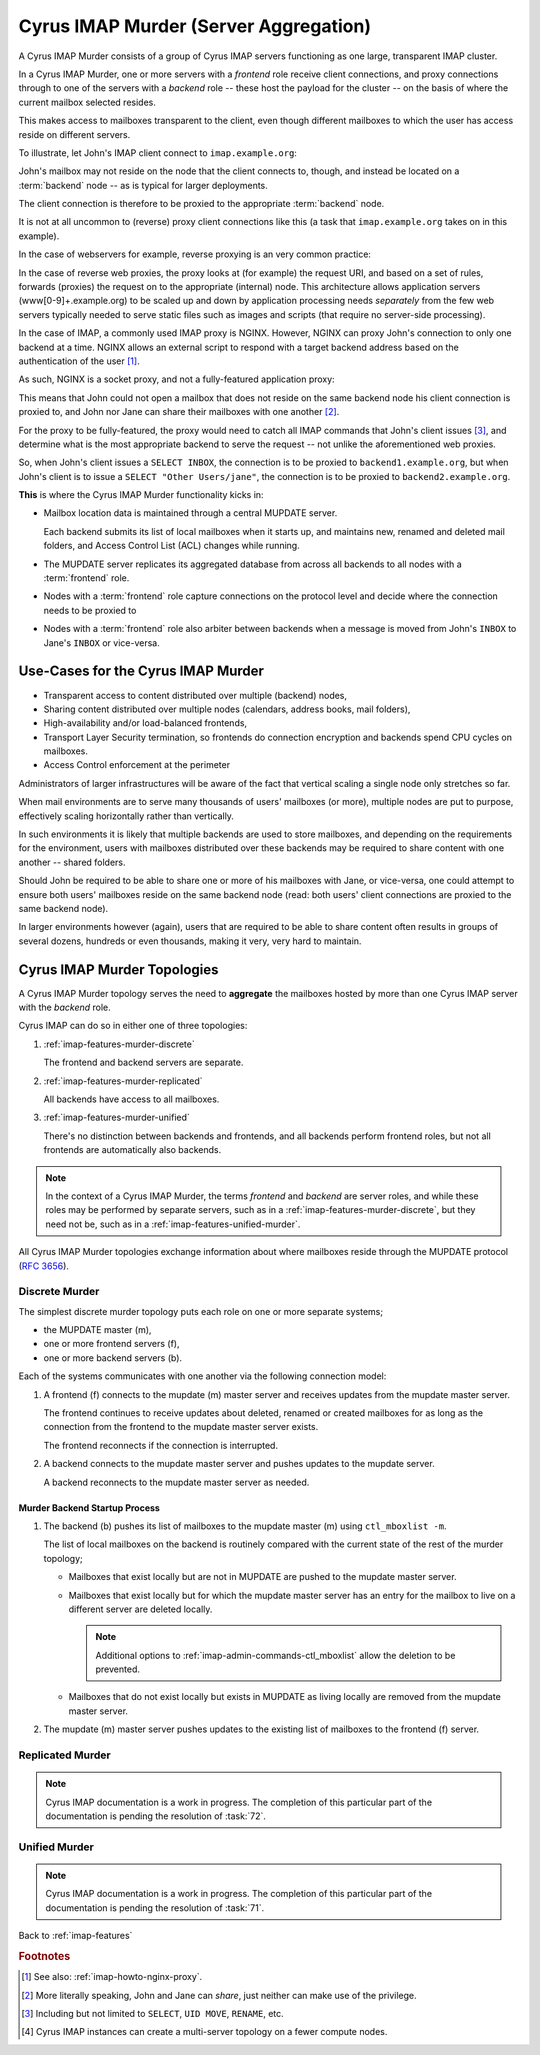 .. _imap-features-murder:

======================================
Cyrus IMAP Murder (Server Aggregation)
======================================

A Cyrus IMAP Murder consists of a group of Cyrus IMAP servers
functioning as one large, transparent IMAP cluster.

In a Cyrus IMAP Murder, one or more servers with a *frontend* role
receive client connections, and proxy connections through to one of the
servers with a *backend* role -- these host the payload for the cluster
-- on the basis of where the current mailbox selected resides.

This makes access to mailboxes transparent to the client, even though
different mailboxes to which the user has access reside on different
servers.

To illustrate, let John's IMAP client connect to ``imap.example.org``:

.. graphviz::

    digraph john {
            rankdir = LR;
            splines = true;
            overlab = prism;

            edge [color=gray50, fontname=Calibri, fontsize=11];
            node [shape=record, fontname=Calibri, fontsize=11];

            "Desktop Client" -> "imap.example.org" [label="Client Connection"];
        }

John's mailbox may not reside on the node that the client connects to,
though, and instead be located on a :term:`backend` node -- as is
typical for larger deployments.

The client connection is therefore to be proxied to the appropriate
:term:`backend` node.

.. graphviz::

    digraph john {
            rankdir = LR;
            splines = true;
            overlab = prism;

            edge [color=gray50, fontname=Calibri, fontsize=11];
            node [shape=record, fontname=Calibri, fontsize=11];

            "Desktop Client" -> "imap.example.org" [label="Client Connection"];
            "imap.example.org" -> "backend1.example.org" [label="Proxied Connection"];
        }

It is not at all uncommon to (reverse) proxy client connections like
this (a task that ``imap.example.org`` takes on in this example).

In the case of webservers for example, reverse proxying is an very
common practice:

.. graphviz::

    digraph www {
            rankdir = LR;
            splines = true;
            overlab = prism;

            edge [color=gray50, fontname=Calibri, fontsize=11];
            node [shape=record, fontname=Calibri, fontsize=11];

            "Desktop Browser" -> "http://www.example.org/" [label="Client Connection"];

            "http://www.example.org/" -> "assets1.example.org" [label="Static Content"];
            "http://www.example.org/" -> "www1.example.org" [label="Dynamic Content"];
        }

In the case of reverse web proxies, the proxy looks at (for example)
the request URI, and based on a set of rules, forwards (proxies) the
request on to the appropriate (internal) node. This architecture allows
application servers (www[0-9]+.example.org) to be scaled up and down by
application processing needs *separately* from the few web servers
typically needed to serve static files such as images and scripts (that
require no server-side processing).

In the case of IMAP, a commonly used IMAP proxy is NGINX. However,
NGINX can proxy John's connection to only one backend at a time. NGINX
allows an external script to respond with a target backend address
based on the authentication of the user [#]_.

As such, NGINX is a socket proxy, and not a fully-featured
application proxy:

.. graphviz::

    digraph joe {
            rankdir = LR;
            splines = true;
            overlab = prism;

            edge [color=gray50, fontname=Calibri, fontsize=11];
            node [shape=record, fontname=Calibri, fontsize=11];

            "imap.example.org" [label="imap.example.org\n(NGINX)"];
            "backend1.example.org" [label="backend1.example.org\n(user/john)"];
            "backend2.example.org" [label="backend2.example.org\n(user/jane)"];
            "Desktop Client" -> "imap.example.org" [label="Client Connection"];
            "imap.example.org" -> "backend1.example.org" [label="Proxied Connection",color="green"];
            "imap.example.org" -> "backend2.example.org" [label="Not Available",color="red"];
        }

This means that John could not open a mailbox that does not reside on
the same backend node his client connection is proxied to, and John nor
Jane can share their mailboxes with one another [#]_.

For the proxy to be fully-featured, the proxy would need to catch all
IMAP commands that John's client issues [#]_, and determine what is the
most appropriate backend to serve the request -- not unlike the
aforementioned web proxies.

So, when John's client issues a ``SELECT INBOX``, the connection is to
be proxied to ``backend1.example.org``, but when John's client is to
issue a ``SELECT "Other Users/jane"``, the connection is to be proxied
to ``backend2.example.org``.

**This** is where the Cyrus IMAP Murder functionality kicks in:

*   Mailbox location data is maintained through a central MUPDATE
    server.

    Each backend submits its list of local mailboxes when it starts up,
    and maintains new, renamed and deleted mail folders, and Access
    Control List (ACL) changes while running.

*   The MUPDATE server replicates its aggregated database from across
    all backends to all nodes with a :term:`frontend` role.

*   Nodes with a :term:`frontend` role capture connections on the
    protocol level and decide where the connection needs to be proxied
    to

*   Nodes with a :term:`frontend` role also arbiter between backends
    when a message is moved from John's ``INBOX`` to Jane's ``INBOX`` or
    vice-versa.

Use-Cases for the Cyrus IMAP Murder
===================================

*   Transparent access to content distributed over multiple (backend)
    nodes,

*   Sharing content distributed over multiple nodes (calendars, address
    books, mail folders),

*   High-availability and/or load-balanced frontends,

*   Transport Layer Security termination, so frontends do connection
    encryption and backends spend CPU cycles on mailboxes.

*   Access Control enforcement at the perimeter

Administrators of larger infrastructures will be aware of the fact that
vertical scaling a single node only stretches so far.

When mail environments are to serve many thousands of users' mailboxes
(or more), multiple nodes are put to purpose, effectively scaling
horizontally rather than vertically.

In such environments it is likely that multiple backends are used to
store mailboxes, and depending on the requirements for the environment,
users with mailboxes distributed over these backends may be required to
share content with one another -- shared folders.

Should John be required to be able to share one or more of his mailboxes
with Jane, or vice-versa, one could attempt to ensure both users'
mailboxes reside on the same backend node (read: both users' client
connections are proxied to the same backend node).

In larger environments however (again), users that are required to be
able to share content often results in groups of several dozens,
hundreds or even thousands, making it very, very hard to maintain.

Cyrus IMAP Murder Topologies
============================

A Cyrus IMAP Murder topology serves the need to **aggregate** the
mailboxes hosted by more than one Cyrus IMAP server with the *backend*
role.

Cyrus IMAP can do so in either one of three topologies:

#.  :ref:`imap-features-murder-discrete`

    The frontend and backend servers are separate.

#.  :ref:`imap-features-murder-replicated`

    All backends have access to all mailboxes.

#.  :ref:`imap-features-murder-unified`

    There's no distinction between backends and frontends, and all
    backends perform frontend roles, but not all frontends are
    automatically also backends.

.. NOTE::

    In the context of a Cyrus IMAP Murder, the terms *frontend* and
    *backend* are server roles, and while these roles may be performed
    by separate servers, such as in a
    :ref:`imap-features-murder-discrete`, but they need not be, such as
    in a :ref:`imap-features-unified-murder`.

All Cyrus IMAP Murder topologies exchange information about where
mailboxes reside through the MUPDATE protocol (:rfc:`3656`).

.. _imap-features-murder-discrete:

Discrete Murder
---------------

The simplest discrete murder topology puts each role on one or more
separate systems;

*   the MUPDATE master (m),

*   one or more frontend servers (f),

*   one or more backend servers (b).

Each of the systems communicates with one another via the following
connection model:

.. graphviz::
    :caption: Connection model for a Discrete Murder topology

    digraph {
            rankdir=LR;
            nodesep=2;

            splines = true;
            overlab = prism;

            edge [color=gray50, fontname=Calibri, fontsize=11];
            node [shape=record, fontname=Calibri, fontsize=11];

            "m" -> "f+" [dir=back];
            "m" -> "b+" [dir=back];

            "f+" -> "b+";
        }

(1) A frontend (f) connects to the mupdate (m) master server and
    receives updates from the mupdate master server.

    The frontend continues to receive updates about deleted, renamed or
    created mailboxes for as long as the connection from the frontend to
    the mupdate master server exists.

    The frontend reconnects if the connection is interrupted.

(2) A backend connects to the mupdate master server and pushes updates
    to the mupdate server.

    A backend reconnects to the mupdate master server as needed.

Murder Backend Startup Process
^^^^^^^^^^^^^^^^^^^^^^^^^^^^^^

.. graphviz::
    :caption: Communication during Backend startup (1)

    digraph {
            rankdir=LR;
            nodesep=2;

            splines = true;
            overlab = prism;

            edge [color=gray50, fontname=Calibri, fontsize=11];
            node [shape=record, fontname=Calibri, fontsize=11];

            "m" -> "f+" [color=white];
            "m" -> "b+" [color=red,dir=back,label="(1)"];

            "f+" -> "b+" [color=white];
        }

.. graphviz::
    :caption: Communication during Backend startup (2)

    digraph {
            rankdir=LR;
            nodesep=2;

            splines = true;
            overlab = prism;

            edge [color=gray50, fontname=Calibri, fontsize=11];
            node [shape=record, fontname=Calibri, fontsize=11];


            "m" -> "f+" [color=red,label="(2)"];
            "m" -> "b+" [color=green,dir=back,label="(1)"];

            "f+" -> "b+" [color=white];
        }

(1) The backend (b) pushes its list of mailboxes to the mupdate master
    (m) using ``ctl_mboxlist -m``.

    The list of local mailboxes on the backend is routinely compared
    with the current state of the rest of the murder topology;

    *   Mailboxes that exist locally but are not in MUPDATE are pushed
        to the mupdate master server.

    *   Mailboxes that exist locally but for which the mupdate master
        server has an entry for the mailbox to live on a different
        server are deleted locally.

        .. NOTE::

            Additional options to
            :ref:`imap-admin-commands-ctl_mboxlist` allow the deletion
            to be prevented.

    *   Mailboxes that do not exist locally but exists in MUPDATE as
        living locally are removed from the mupdate master server.

(2) The mupdate (m) master server pushes updates to the existing list of
    mailboxes to the frontend (f) server.

.. graphviz::

    digraph {
            rankdir=LR;
            nodesep=2;

            splines = true;
            overlab = prism;

            edge [color=gray50, fontname=Calibri, fontsize=11];
            node [shape=record, fontname=Calibri, fontsize=11];

            "m" -> "f+" [dir=both];
            "m" -> "b+" [dir=both];

            "f+" -> "b+" [dir=both];
        }

.. _imap-features-murder-replicated:

Replicated Murder
-----------------

.. NOTE::

    Cyrus IMAP documentation is a work in progress. The completion of
    this particular part of the documentation is pending the resolution
    of :task:`72`.

.. _imap-features-murder-unified:

Unified Murder
--------------

.. NOTE::

    Cyrus IMAP documentation is a work in progress. The completion of
    this particular part of the documentation is pending the resolution
    of :task:`71`.

Back to :ref:`imap-features`

.. rubric:: Footnotes

.. [#]

    See also: :ref:`imap-howto-nginx-proxy`.

.. [#]

    More literally speaking, John and Jane can *share*, just neither can
    make use of the privilege.

.. [#]

    Including but not limited to ``SELECT``, ``UID MOVE``, ``RENAME``,
    etc.

.. [#]

    Cyrus IMAP instances can create a multi-server topology on a fewer
    compute nodes.
